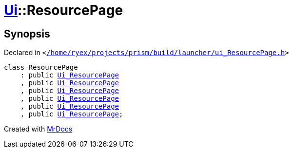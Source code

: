 [#Ui-ResourcePage]
= xref:Ui.adoc[Ui]::ResourcePage
:relfileprefix: ../
:mrdocs:


== Synopsis

Declared in `&lt;https://github.com/PrismLauncher/PrismLauncher/blob/develop/launcher//home/ryex/projects/prism/build/launcher/ui_ResourcePage.h#L133[&sol;home&sol;ryex&sol;projects&sol;prism&sol;build&sol;launcher&sol;ui&lowbar;ResourcePage&period;h]&gt;`

[source,cpp,subs="verbatim,replacements,macros,-callouts"]
----
class ResourcePage
    : public xref:Ui_ResourcePage.adoc[Ui&lowbar;ResourcePage]
    , public xref:Ui_ResourcePage.adoc[Ui&lowbar;ResourcePage]
    , public xref:Ui_ResourcePage.adoc[Ui&lowbar;ResourcePage]
    , public xref:Ui_ResourcePage.adoc[Ui&lowbar;ResourcePage]
    , public xref:Ui_ResourcePage.adoc[Ui&lowbar;ResourcePage]
    , public xref:Ui_ResourcePage.adoc[Ui&lowbar;ResourcePage];
----






[.small]#Created with https://www.mrdocs.com[MrDocs]#
